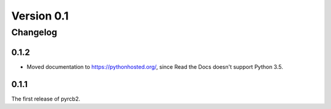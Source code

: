 .. Copyright (C) 2016 nickolas360 <contact@nickolas360.com>

.. This file is part of pyrcb2-docs, documentation for pyrcb2.

.. pyrcb2-docs is licensed under the GNU Lesser General Public License
   as published by the Free Software Foundation, either version 3 of
   the License, or (at your option) any later version.

.. As an additional permission under GNU GPL version 3 section 7, you
   may distribute non-source forms of pyrcb2-docs without the copy of
   the GNU GPL normally required by section 4, provided you include a
   URL through which recipients can obtain a copy of the Corresponding
   Source and the GPL at no charge.

.. pyrcb2-docs is distributed in the hope that it will be useful,
   but WITHOUT ANY WARRANTY; without even the implied warranty of
   MERCHANTABILITY or FITNESS FOR A PARTICULAR PURPOSE.  See the
   GNU Lesser General Public License for more details.

.. You should have received a copy of the GNU Lesser General Public License
   along with pyrcb2-docs.  If not, see <http://www.gnu.org/licenses/>.

Version 0.1
===========

Changelog
---------

.. _changelog-0.1.2:

0.1.2
~~~~~

* Moved documentation to `<https://pythonhosted.org/>`_, since Read the Docs
  doesn't support Python 3.5.

.. _changelog-0.1.1:

0.1.1
~~~~~

The first release of pyrcb2.
